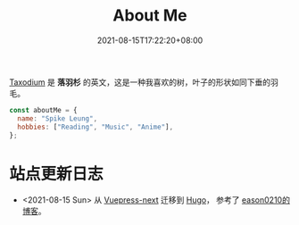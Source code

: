#+title: About Me
#+date: 2021-08-15T17:22:20+08:00
#+lastmod: 2021-08-15T17:22:20+08:00
#+draft: false
#+keywords[]:
#+description: ""
#+tags[]:
#+categories[]:

#+begin_center
[[https://en.wikipedia.org/wiki/Taxodium][Taxodium]] 是 *落羽杉* 的英文，这是一种我喜欢的树，叶子的形状如同下垂的羽毛。
#+end_center

#+begin_src javascript
  const aboutMe = {
    name: "Spike Leung",
    hobbies: ["Reading", "Music", "Anime"],
  };
#+End_src

* 站点更新日志
  - <2021-08-15 Sun> 从 [[https://github.com/vuepress/vuepress-next][Vuepress-next]] 迁移到 [[https://gohugo.io/][Hugo]]， 参考了 [[https://eason0210.github.io/][eason0210的博客]]。

